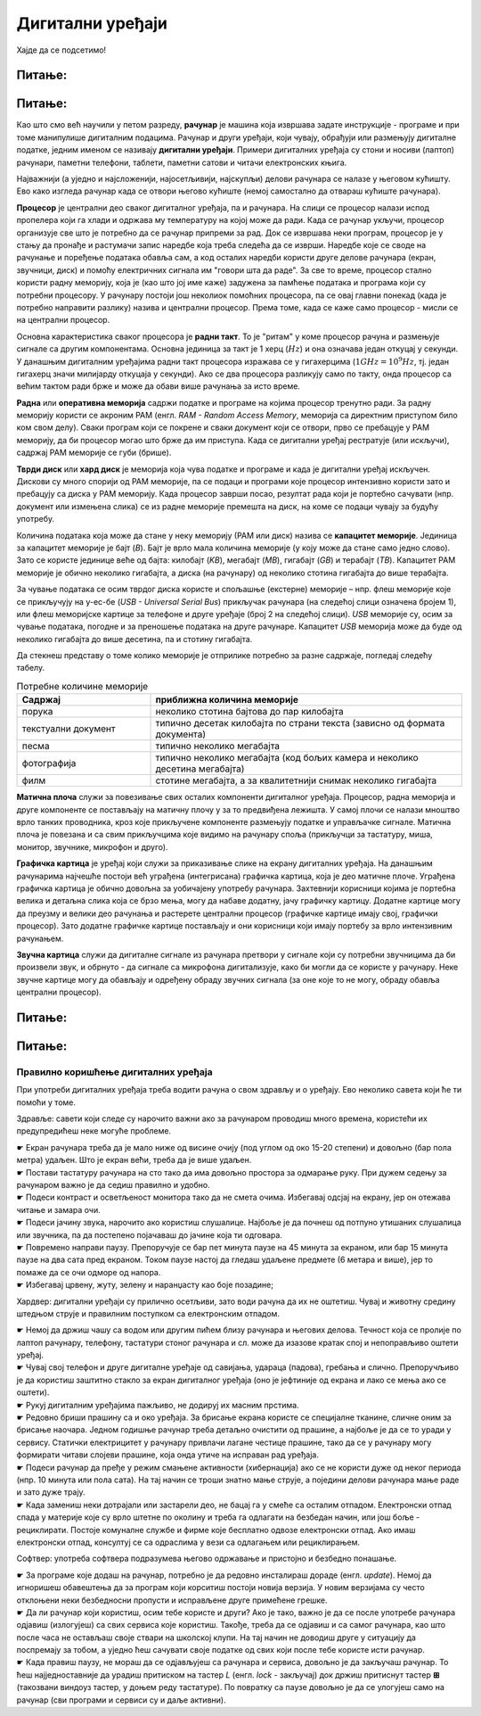 Дигитални уређаји
========================

.. infonote::
 
 На овом часу ћемо говорити о:
    •	називима основних компоненти рачунара и других ИКТ уређаја;
    •	разлици између трајног и привременог чувања података;
    •	правилном коришћењу ИКТ уређаја.


Хајде да се подсетимо!

Питање:
~~~~~~~

.. fillintheblank:: L61P1

    Како се назива машина која извршава упутства (наредбе) и тако обавља разнородне задатке. Одговор унеси малим словима, ћириличким писмом.

    Одговор: |blank|

    - :рачунар|компјутер: Тачно
      :x: Одговор није тачан.


Питање: 
~~~~~~~

.. image:: ../../_images/L61S1.jpg
    :width: 500px
    :align: center

.. parsonsprob:: L61P2

    На слици изнад је бројевима од 1 до 6 означен хардвер. Поређај називе појединих уређаја у том редоследу.

    -----
    Монитор
    Миш
    Лаптоп рачунар
    Кућиште
    Тастатура
    Штампач
    
Као што смо већ научили у петом разреду, **рачунар** је машина која извршава задате инструкције - програме и при томе манипулише дигиталним подацима. Рачунар и други уређаји, који чувају, обрађуји или размењују дигиталне податке, једним именом се називају **дигитални уређаји**. Примери дигиталних уређаја су стони и носиви (лаптоп) рачунари, паметни телефони, таблети, паметни сатови и читачи електронских књига.

Најважнији (а уједно и најсложенији, најосетљивији, најскупљи) делови рачунара се налазе у његовом кућишту. Ево како изгледа рачунар када се отвори његово кућиште (немој самостално да отвараш кућиште рачунара).

.. image:: ../../_images/L61S2.PNG
    :width: 600px
    :align: center

**Процесор** је централни део сваког дигиталног уређаја, па и рачунара. На слици се процесор налази испод пропелера који га хлади и одржава му температуру на којој може да ради. Када се рачунар укључи, процесор организује све што је потребно да се рачунар припреми за рад. Док се извршава неки програм, процесор је у стању да пронађе и растумачи запис наредбе која треба следећа да се изврши. Наредбе које се своде на рачунање и поређење података обавља сам, а код осталих наредби користи друге делове рачунара (екран, звучници, диск) и помоћу електричних сигнала им "говори шта да раде". За све то време, процесор стално користи радну меморију, која је (као што јој име каже) задужена за памћење података и програма који су потребни процесору. У рачунару постоји још неколиок помоћних процесора, па се овај главни понекад (када је потребно направити разлику) назива и централни процесор. Према томе, када се каже само процесор - мисли се на централни процесор.

Основна карактеристика сваког процесора је **радни такт**. То је "ритам" у коме процесор рачуна и размењује сигнале са другим компонентама. Основна јединица за такт је 1 херц (:math:`Hz`) и она означава један откуцај у секунди. У данашњим дигиталним уређајима радни такт процесора изражава се у гигахерцима (:math:`1GHz = 10^9 Hz`, тј. један гигахерц значи милијарду откуцаја у секунди). Ако се два процесора разликују само по такту, онда процесор са већим тактом ради брже и може да обави више рачунања за исто време.

**Раднa** или **оперативна меморијa** садржи податке и програме на којима процесор тренутно ради. За радну меморију користи се акроним РАМ (енгл. *RAM - Random Access Memory*, меморија са директним приступом било ком свом делу). Сваки програм који се покрене и сваки документ који се отвори, прво се пребацује у РАМ меморију, да би процесор могао што брже да им приступа. Када се дигитални уређај рестратује (или искључи), садржај РАМ меморије се губи (брише).
­

**Тврди диск** или **хард диск** је меморија која чува податке и програме и када је дигитални уређај искључен. Дискови су много спорији од РАМ меморије, па се подаци и програми које процесор интензивно користи зато и пребацују са диска у РАМ меморију. Када процесор заврши посао, резултат рада који је портебно сачувати (нпр. документ или измењена слика) се из радне меморије премешта на диск, на коме се подаци чувају за будућу употребу.

Количина података која може да стане у неку меморију (РАМ или диск) назива се **капацитет меморије**. Јединица за капацитет меморије је бајт (*B*). Бајт је врло мала количина меморије (у коју може да стане само једно слово). Зато се користе јединице веће од бајта: килобајт (*KB*), мегабајт (*MB*), гигабајт (*GB*) и терабајт (*TB*). Капацитет РАМ меморије је обично неколико гигабајта, а диска (на рачунару) од неколико стотина гигабајта до више терабајта.

.. image:: ../../_images/L61S4.PNG
    :width: 700px
    :align: center

За чување података се осим тврдог диска користе и спољашње (екстерне) меморије – нпр. флеш меморије које се прикључују на у-ес-бе (*USB - Universal Serial Bus*) прикључак рачунара (на следећој слици означена бројем 1), или флеш меморијске картице за телефоне и друге уређаје (број 2 на следећој слици). *USB* меморије су, осим за чување података, погодне и за преношење података на друге рачунаре. Капацитет *USB* меморија може да буде од неколико гигабајта до више десетина, па и стотину гигабајта.
   
.. image:: ../../_images/L61S3.PNG
    :width: 300px
    :align: center

Да стекнеш представу о томе колико меморије је отприлике потребно за разне садржаје, погледај следећу табелу. 

.. csv-table:: Потребне количине меморије
    :header: "Садржај", "приближна количина меморије"
    :widths: 30, 70
    :align: left

    "порука",                 "неколико стотина бајтова до пар килобајта"
    "текстуални документ",    "типично десетак килобајта по страни текста (зависно од формата документа)"
    "песма",                  "типично неколико мегабајта"
    "фотографија",            "типично неколико мегабајта (код бољих камера и неколико десетина мегабајта)"
    "филм",                   "стотине мегабајта, а за квалитетнији снимак неколико гигабајта"


**Матичнa плочa** служи за повезивање свих осталих компоненти дигиталног уређаја. Процесор, радна меморија и друге компоненте се постављају на матичну плочу у за то предвиђена лежишта. У самој плочи се налази мноштво врло танких проводника, кроз које прикључене компоненте размењују податке и управљачке сигнале. Матична плоча је повезана и са свим прикључцима које видимо на рачунару споља (прикључци за тастатуру, миша, монитор, звучнике, микрофон и друго).

**Графичка картица** је уређај који служи за приказивање слике на екрану дигиталних уређаја. На данашњим рачунарима најчешће постоји већ уграђена (интегрисана) графичка картица, која је део матичне плоче. Уграђена графичка картица је обично довољна за уобичајену употребу рачунара. Захтевнији корисници којима је портебна велика и детаљна слика која се брзо мења, могу да набаве додатну, јачу графичку картицу. Додатне картице могу да преузму и велики део рачунања и растерете централни процесор (графичке картице имају свој, графички процесор). Зато додатне графичке картице постављају и они корисници који имају портебу за врло интензивним рачунањем.

**Звучна картица** служи да дигиталне сигнале из рачунара претвори у сигнале који су потребни звучницима да би произвели звук, и обрнуто - да сигнале са микрофона дигитализује, како би могли да се користе у рачунару. Неке звучне картице могу да обављају и одређену обраду звучних сигнала (за оне које то не могу, обраду обавља централни процесор).


Питање:
~~~~~~~

.. mchoice:: L61P3
    :answer_a: да
    :feedback_a: Нетачно    
    :answer_b: не
    :feedback_b: Тачно    
    :correct: b
    
    Наталија на својој USB меморији има 150MB слободног простора. Да ли она на свом уређају може да сачува књиге које заузимају 3GB меморијског простора. 

Питање:
~~~~~~~

.. mchoice:: L61P3b
    :answer_a: око 1 килобајт
    :feedback_a: Нетачно    
    :answer_b: око 1 мегабајт
    :feedback_b: Тачно
    :answer_c: око 1 гигабајт
    :feedback_c: Тачно
    :answer_d: око 1 терабајт
    :feedback_d: Тачно
    :correct: b
    
    Колико приближно меморије би могао да заузима текстуални документ од 100 страна?


Правилно коришћење дигиталних уређаја
-------------------------------------

При употреби дигиталних уређаја треба водити рачуна о свом здрављу и о уређају. Ево неколико савета који ће ти помоћи у томе.

Здравље: савети који следе су нарочито важни ако за рачунаром проводиш много времена, користећи их предупредићеш неке могуће проблеме.

| ☛ Екран рачунара треба да је мало ниже од висине очију (под углом од око 15-20 степени) и довољно (бар пола метра) удаљен. Што је екран већи, треба да је више удаљен.
| ☛ Постави тастатуру рачунара на сто тако да има довољно простора за одмарање руку. При дужем седењу за рачунаром важно је да седиш правилно и удобно.
| ☛ Подеси контраст и осветљеност монитора тако да не смета очима. Избегавај одсјај на екрану, јер он отежава читање и замара очи.
| ☛ Подеси јачину звука, нарочито ако користиш слушалице. Најбоље је да почнеш од потпуно утишаних слушалица или звучника, па да постепено појачаваш до јачине која ти одговара.
| ☛ Повремено направи паузу. Препоручује се бар пет минута паузе на 45 минута за екраном, или бар 15 минута паузе на два сата пред екраном. Током паузе настој да гледаш удаљене предмете (6 метара и више), јер то помаже да се очи одморе од напора.
| ☛ Избегавај црвену, жуту, зелену и наранџасту као боје позадине;

Хардвер: дигитални уређаји су прилично осетљиви, зато води рачуна да их не оштетиш. Чувај и животну средину штедњом струје и правилним поступком са електронским отпадом.

| ☛ Немој да држиш чашу са водом или другим пићем близу рачунара и његових делова. Течност која се пролије по лаптоп рачунару, телефону, тастатури стоног рачунара и сл. може да изазове кратак спој и непоправљиво оштети уређај.
| ☛ Чувај свој телефон и друге дигиталне уређаје од савијања, удараца (падова), гребања и слично. Препоручљиво је да користиш заштитно стакло за екран дигиталног уређаја (оно је јефтиније од екрана и лако се мења ако се оштети).
| ☛ Рукуј дигиталним уређајима пажљиво, не додируј их масним прстима.
| ☛ Редовно бриши прашину са и око уређаја. За брисање екрана користе се специјалне тканине, сличне оним за брисање наочара. Једном годишње рачунар треба детаљно очистити од прашине, а најбоље је да се то уради у сервису. Статички електрицитет у рачунару привлачи лагане честице прашине, тако да се у рачунару могу формирати читави слојеви прашине, која онда утиче на исправан рад уређаја.
| ☛ Подеси рачунар да пређе у режим смањене активности (хибернација) ако се не користи дуже од неког периода (нпр. 10 минута или пола сата). На тај начин се троши знатно мање струје, а поједини делови рачунара мање раде и зато дуже трају.
| ☛ Када замениш неки дотрајали или застарели део, не бацај га у смеће са осталим отпадом. Електронски отпад спада у материје које су врло штетне по околину и треба га одлагати на безбедан начин, или још боље - рециклирати. Постоје комуналне службе и фирме које бесплатно одвозе електронски отпад. Ако имаш електронски отпад, консултуј се са одраслима у вези са одлагањем или рециклирањем.

Софтвер: употреба софтвера подразумева његово одржавање и пристојно и безбедно понашање.

| ☛ За програме које додаш на рачунар, потребно је да редовно инсталираш дораде (енгл. *update*). Немој да игноришеш обавештења да за програм који корситиш постоји новија верзија. У новим верзијама су често отклоњени неки безбедносни пропусти и исправљене друге примећене грешке.
| ☛ Да ли рачунар који користиш, осим тебе користе и други? Ако је тако, важно је да се после употребе рачунара одјавиш (излогујеш) са свих сервиса које користиш. Такође, треба да се одјавиш и са самог рачунара, као што после часа не остављаш своје ствари на школској клупи. На тај начин не доводиш друге у ситуацију да поспремају за тобом, а уједно ћеш сачувати своје податке од свих који после тебе користе исти рачунар.
| ☛ Када правиш паузу, не мораш да се одјављујеш са рачунара и сервиса, довољно је да закључаш рачунар. То ћеш најједноставније да урадиш притиском на тастер *L* (енгл. *lock* - закључај) док држиш притиснут тастер **⊞** (такозвани виндоуз тастер, у доњем реду тастатуре). По повратку са паузе довољно је да се улогујеш само на рачунар (сви програми и сервиси су и даље активни).




.. infonote::

 **Шта смо научили?**
    •	процесор (CPU) је централни део рачунара. Он извршава наредбе (обрађује податке) и управља радом осталих делова;
    •	радна меморија (RAM) чува податке и програме са којима процесор тренутно ради, и чува их док је рачунар укључен;
    •	тврди диск или хард диск је врста меморије која памти податке и програме без обзира на то да ли је рачунар укључен или не;
    •	графичка картица ствара и контролише слику која се приказује на екрану дигиталног уређаја; јаке графичке картице се користе и за интентзивна рачунања која немају везе са графиком;
    •	звучна картица преводи дигиталне податке из рачунара у податке потребне звучницима, а сигнале са микрофона дигитализује;
    •	матична плоча повезује све делове који се налазе у кућишту дигиталног уређаја и омогућава им да размењују податке (и управљачке сигнале);
    •	правилном употребом дигиталних уређаја чувамо своје здравље, животну средину, штедимо новац и продужавамо век трајања уређаја.
